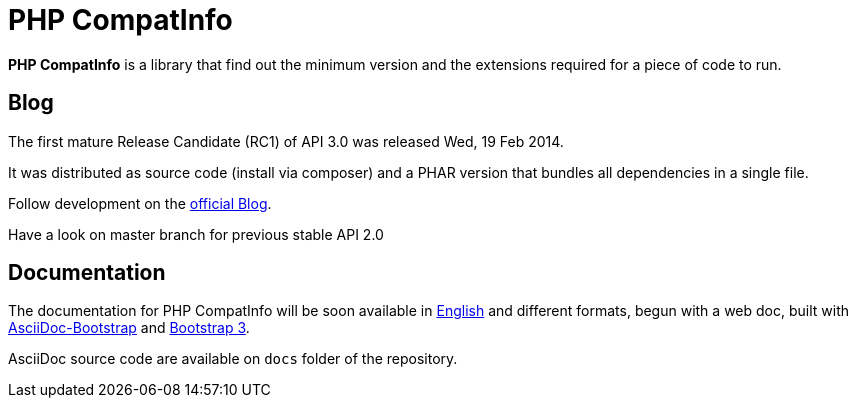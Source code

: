 = PHP CompatInfo

**PHP CompatInfo** is a library that
find out the minimum version and the extensions required for a piece of code to run.


== Blog 

The first mature Release Candidate (RC1) of API 3.0 was released Wed, 19 Feb 2014.

It was distributed as source code (install via composer) and a PHAR version 
that bundles all dependencies in a single file.

Follow development on the http://php5.laurent-laville.org/compatinfo/blog[official Blog]. 

Have a look on master branch for previous stable API 2.0

== Documentation

The documentation for PHP CompatInfo will be soon available 
in http://php5.laurent-laville.org/compatinfo/manual/3.0/en/[English] 
and different formats, begun with a web doc,
built with https://github.com/llaville/asciidoc-bootstrap-backend[AsciiDoc-Bootstrap] 
and http://getbootstrap.com/[Bootstrap 3].   

AsciiDoc source code are available on `docs` folder of the repository.
